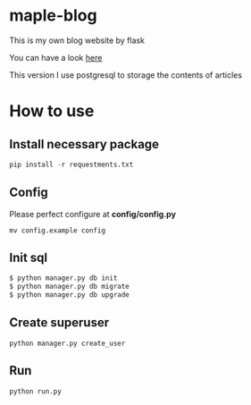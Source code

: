 * maple-blog
  [[license][https://img.shields.io/badge/license-GPL3.0-blue.svg]]

  This is my own blog website by flask  

  You can have a look [[https://honmaple.com][here]]

  This version I use postgresql to storage the contents of articles


* How to use
  
** Install necessary package
   #+BEGIN_SRC python
  pip install -r requestments.txt 
   #+END_SRC
   
** Config
   Please perfect configure at *config/config.py*
   #+BEGIN_SRC shell
    mv config.example config
   #+END_SRC

** Init sql
   #+BEGIN_SRC python
   $ python manager.py db init
   $ python manager.py db migrate
   $ python manager.py db upgrade
   #+END_SRC
   
 
** Create superuser
   #+BEGIN_SRC shell
python manager.py create_user
   #+END_SRC

** Run 
   #+BEGIN_SRC shell
python run.py
   #+END_SRC



